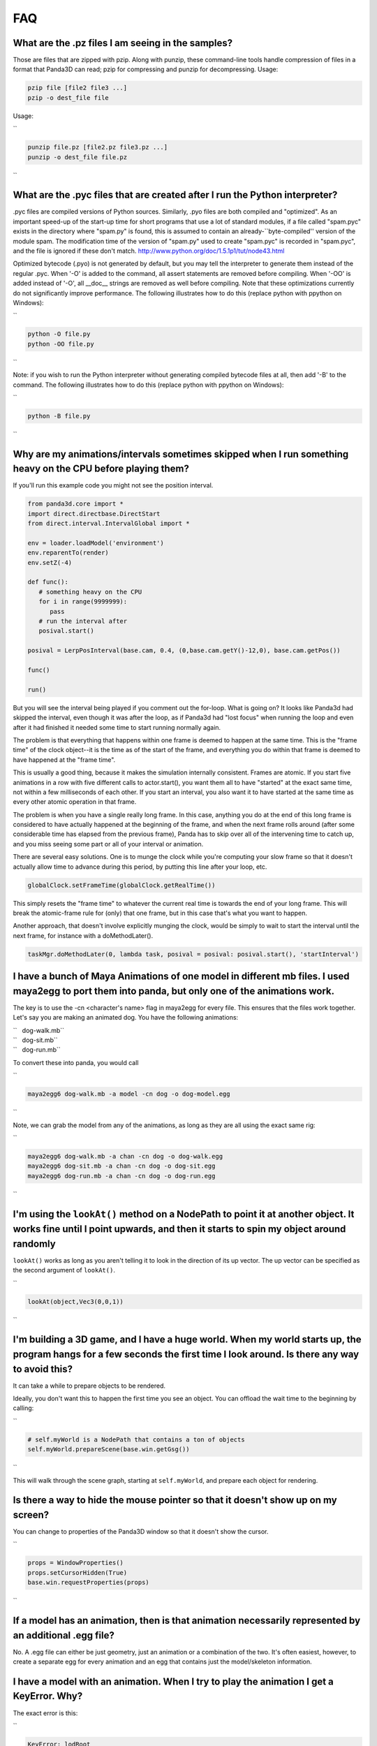 .. _faq:

FAQ
===

What are the .pz files I am seeing in the samples?
--------------------------------------------------

Those are files that are zipped with pzip. Along with punzip, these
command-line tools handle compression of files in a format that Panda3D can
read; pzip for compressing and punzip for decompressing. Usage:



.. code-block:: bash

    pzip file [file2 file3 ...]
    pzip -o dest_file file

Usage:

``   

.. code-block:: bash

    punzip file.pz [file2.pz file3.pz ...]
    punzip -o dest_file file.pz

``

What are the .pyc files that are created after I run the Python interpreter?
----------------------------------------------------------------------------

.pyc files are compiled versions of Python sources. Similarly, .pyo files are
both compiled and "optimized". As an important speed-up of the start-up time
for short programs that use a lot of standard modules, if a file called
"spam.pyc" exists in the directory where "spam.py" is found, this is assumed
to contain an already-``byte-compiled'' version of the module spam. The
modification time of the version of "spam.py" used to create "spam.pyc" is
recorded in "spam.pyc", and the file is ignored if these don't match.
http://www.python.org/doc/1.5.1p1/tut/node43.html

Optimized bytecode (.pyo) is not generated by default, but you may tell the
interpreter to generate them instead of the regular .pyc. When '-O' is added
to the command, all assert statements are removed before compiling. When '-OO'
is added instead of '-O', all \__doc_\_ strings are removed as well before
compiling. Note that these optimizations currently do not significantly
improve performance. The following illustrates how to do this (replace python
with ppython on Windows):

``   

.. code-block:: bash

    python -O file.py
    python -OO file.py

``

Note: if you wish to run the Python interpreter without generating compiled
bytecode files at all, then add '-B' to the command. The following illustrates
how to do this (replace python with ppython on Windows):

``   

.. code-block:: bash

    python -B file.py

``

Why are my animations/intervals sometimes skipped when I run something heavy on the CPU before playing them?
------------------------------------------------------------------------------------------------------------

If you'll run this example code you might not see the position interval.


.. code-block:: python

    from panda3d.core import *
    import direct.directbase.DirectStart
    from direct.interval.IntervalGlobal import *
    
    env = loader.loadModel('environment')
    env.reparentTo(render)
    env.setZ(-4)
    
    def func():
       # something heavy on the CPU
       for i in range(9999999):
          pass
       # run the interval after
       posival.start()
    
    posival = LerpPosInterval(base.cam, 0.4, (0,base.cam.getY()-12,0), base.cam.getPos())
    
    func()
    
    run()

But you will see the
interval being played if you comment out the for-loop. What is going on? It
looks like Panda3d had skipped the interval, even though it was after the
loop, as if Panda3d had "lost focus" when running the loop and even after it
had finished it needed some time to start running normally again.

The problem is that everything that happens within one frame is deemed to
happen at the same time. This is the "frame time" of the clock object--it is
the time as of the start of the frame, and everything you do within that frame
is deemed to have happened at the "frame time".

This is usually a good thing, because it makes the simulation internally
consistent. Frames are atomic. If you start five animations in a row with five
different calls to actor.start(), you want them all to have "started" at the
exact same time, not within a few milliseconds of each other. If you start an
interval, you also want it to have started at the same time as every other
atomic operation in that frame.

The problem is when you have a single really long frame. In this case,
anything you do at the end of this long frame is considered to have actually
happened at the beginning of the frame, and when the next frame rolls around
(after some considerable time has elapsed from the previous frame), Panda has
to skip over all of the intervening time to catch up, and you miss seeing some
part or all of your interval or animation.

There are several easy solutions. One is to munge the clock while you're
computing your slow frame so that it doesn't actually allow time to advance
during this period, by putting this line after your loop, etc.


.. code-block:: python

    globalClock.setFrameTime(globalClock.getRealTime())

This simply resets the
"frame time" to whatever the current real time is towards the end of your long
frame. This will break the atomic-frame rule for (only) that one frame, but in
this case that's what you want to happen.

Another approach, that doesn't involve explicitly munging the clock, would be
simply to wait to start the interval until the next frame, for instance with a
doMethodLater(). 

.. code-block:: python

    taskMgr.doMethodLater(0, lambda task, posival = posival: posival.start(), 'startInterval')



I have a bunch of Maya Animations of one model in different mb files. I used maya2egg to port them into panda, but only one of the animations work.
---------------------------------------------------------------------------------------------------------------------------------------------------

The key is to use the -cn <character's name> flag in maya2egg for every file.
This ensures that the files work together. Let's say you are making an
animated dog. You have the following animations:

| ``   dog-walk.mb``
| ``   dog-sit.mb``
| ``   dog-run.mb``

To convert these into panda, you would call

``   

.. code-block:: bash

    maya2egg6 dog-walk.mb -a model -cn dog -o dog-model.egg

``

Note, we can grab the model from any of the animations, as long as they are
all using the exact same rig:

``   

.. code-block:: bash

    maya2egg6 dog-walk.mb -a chan -cn dog -o dog-walk.egg
    maya2egg6 dog-sit.mb -a chan -cn dog -o dog-sit.egg
    maya2egg6 dog-run.mb -a chan -cn dog -o dog-run.egg

``

I'm using the ``lookAt()`` method on a NodePath to point it at another object. It works fine until I point upwards, and then it starts to spin my object around randomly
------------------------------------------------------------------------------------------------------------------------------------------------------------------------------------------------------------------

``lookAt()`` works as long as you
aren't telling it to look in the direction of its up vector. The up vector can
be specified as the second argument of
``lookAt()``.

``   

.. code-block:: python

    lookAt(object,Vec3(0,0,1))

``

I'm building a 3D game, and I have a huge world. When my world starts up, the program hangs for a few seconds the first time I look around. Is there any way to avoid this?
---------------------------------------------------------------------------------------------------------------------------------------------------------------------------

It can take a while to prepare objects to be rendered.

Ideally, you don't want this to happen the first time you see an object. You
can offload the wait time to the beginning by calling:

``   

.. code-block:: python

    # self.myWorld is a NodePath that contains a ton of objects
    self.myWorld.prepareScene(base.win.getGsg())

``

This will walk through the scene graph, starting at
``self.myWorld``, and prepare each
object for rendering.

Is there a way to hide the mouse pointer so that it doesn't show up on my screen?
---------------------------------------------------------------------------------

You can change to properties of the Panda3D window so that it doesn't show the
cursor.

``   

.. code-block:: python

    props = WindowProperties()
    props.setCursorHidden(True)
    base.win.requestProperties(props)

``

If a model has an animation, then is that animation necessarily represented by an additional .egg file?
-------------------------------------------------------------------------------------------------------

No. A .egg file can either be just geometry, just an animation or a
combination of the two. It's often easiest, however, to create a separate egg
for every animation and an egg that contains just the model/skeleton
information.

I have a model with an animation. When I try to play the animation I get a KeyError. Why?
-----------------------------------------------------------------------------------------

The exact error is this:

``   

.. code-block:: bash

    KeyError: lodRoot
    display: Closing wglGraphicsWindow

``

This often happens when you are trying to load animations onto a model that
wasn't exported to have animations. There are two pieces to objects that have
animations; their geometry and their skeleton. The geometry is what you see
when you load a model, the skeleton is what controls the geometry in an
animation. If only the geometry was used to make the egg file, you will have
problems when you try to play animations. Look at the manual for more details
about exporting models as eggs.

I called ``setTexture('tex.png')`` and it didn't change or send an error. Why?
-----------------------------------------------------------------------------------------------------------

To override an existing texture, you need to specify a priority. The
``setTexture()`` call includes an
optional priority parameter, and if the priority is less than 1 the texture
will not change.

``   

.. code-block:: python

    setTexture('tex.png', 1)

``

Why do I get sometimes get an AssertionError when instantiating Sequence?
-------------------------------------------------------------------------

Specifically, I get the following error:

``   

.. code-block:: bash

    assert(self.validateComponents(self.ivals))
    AssertionError

``

It happens at this line of code:

``   

.. code-block:: python

    move = Sequence(obj.setX(5))

``

Sequences and Parallels are a way to combine intervals. You can't put anything
inside them that isn't an interval. The following would have the same effect
and work:

``   

.. code-block:: python

    move = Sequence(Func(obj.setX, 5))

``

This will start the execution of the function, but not wait for it to finish.

Does Panda3D use degrees or radians?
------------------------------------

Degrees, but see also the
``deg2Rad()`` and
``rad2Deg()`` functions. But note
that functions like ``math.sin()``,
``math.cos()``,
``math.tan()`` are calculated in
radians. Don't forget to convert the values!

Why do all my flat objects look weird when lit?
-----------------------------------------------

Flats don't often have a lot of vertices. Lighting is only calculated at the
vertices, and then linearly interpolated between the vertices. If your
vertices are very far apart, lighting can look very strange--for instance, a
point light in the center of a large polygon might not show up at all. (The
light is far from all four vertices, even though it's very near the polygon's
center.)

One solution is to create a model with a lot of polygons to pick up the
lighting. It also helps to make a flat surface slightly curved to improve its
appearance.

Another approach might be to create an ambient light that only affects this
object. See the manual for more detail about attaching lights to objects in
your scene.

To smooth my animations, I used the "interpolate-frames 1" option, but it doesn't work somehow. Why?
----------------------------------------------------------------------------------------------------

Interpolate-frames flag gets set in the PartBundle at the time it is first
created, and then baked into the model cache. Thenceforth, later changes to
the interpolate-frames variable mean nothing. If you changed
interpolate-frames flag, you will also need to empty your modelcache folder.

Actually, it is not recommended to use interpolate-frames; it is a global
setting. It's better to achieve the same effect via
``actor.setBlend(frameBlend=True)``, which is a per-actor
setting (and doesn't get baked into the model cache).

I'm trying to redirect the output of some commands like ``myNode.ls()`` to a file, but the usual method ``python >> file, myNode.ls()`` doesn't work. What's the alternative?
-------------------------------------------------------------------------------------------------------------------------------------------------------------------------------------------------------------------------------------------

There are several alternative approaches. One approach using StringStream is
this:

``   

.. code-block:: python

    strm = StringStream()
    render.ls(strm)
    open('out.txt', 'w').write(strm.getData())

``

The following is another approach using StringStream:

``   

.. code-block:: python

    strm = StringStream()
    cvMgr.write(strm)
    open('out.txt', 'w').write(strm.getData())

``

If you don't want to use a StringStream you can do this:

``   

.. code-block:: python

    strm = MultiplexStream()
    strm.addFile(Filename('out.txt'))
    render.ls(strm)

``

There is also a way to specify the output file in the config file.

``   

.. code-block:: text

    notify-output out.txt

``

How do I create a node from a string containing a .egg source?
--------------------------------------------------------------

Use the EggData class.

``   

.. code-block:: python

    egg = EggData()
    egg.read(StringStream(eggText))
    model = NodePath(loadEggData(egg))

``

How can I know which letter is below the pointer when I click on a TextNode?
----------------------------------------------------------------------------

Use the TextAssembler class.

``   

.. code-block:: python

    tn = TextNode('tn')
    tn.setText('abcdef\nghi')
    ta = TextAssembler(tn)
    ta.setWtext(tn.getWtext())
    for ri in range(ta.getNumRows()):
        for ci in range(ta.getNumCols(ri)):
            print("ri = %s, ci = %s, char = %s, pos = %s, %s" %
                  (ri, ci, chr(ta.getCharacter(ri, ci)),
                               ta.getXpos(ri, ci),
                               ta.getYpos(ri, ci)))

``

